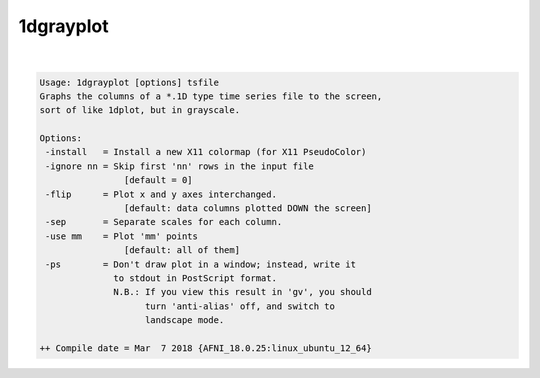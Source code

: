 **********
1dgrayplot
**********

.. _1dgrayplot:

.. contents:: 
    :depth: 4 

| 

.. code-block:: none

    Usage: 1dgrayplot [options] tsfile
    Graphs the columns of a *.1D type time series file to the screen,
    sort of like 1dplot, but in grayscale.
    
    Options:
     -install   = Install a new X11 colormap (for X11 PseudoColor)
     -ignore nn = Skip first 'nn' rows in the input file
                    [default = 0]
     -flip      = Plot x and y axes interchanged.
                    [default: data columns plotted DOWN the screen]
     -sep       = Separate scales for each column.
     -use mm    = Plot 'mm' points
                    [default: all of them]
     -ps        = Don't draw plot in a window; instead, write it
                  to stdout in PostScript format.
                  N.B.: If you view this result in 'gv', you should
                        turn 'anti-alias' off, and switch to
                        landscape mode.
    
    ++ Compile date = Mar  7 2018 {AFNI_18.0.25:linux_ubuntu_12_64}
